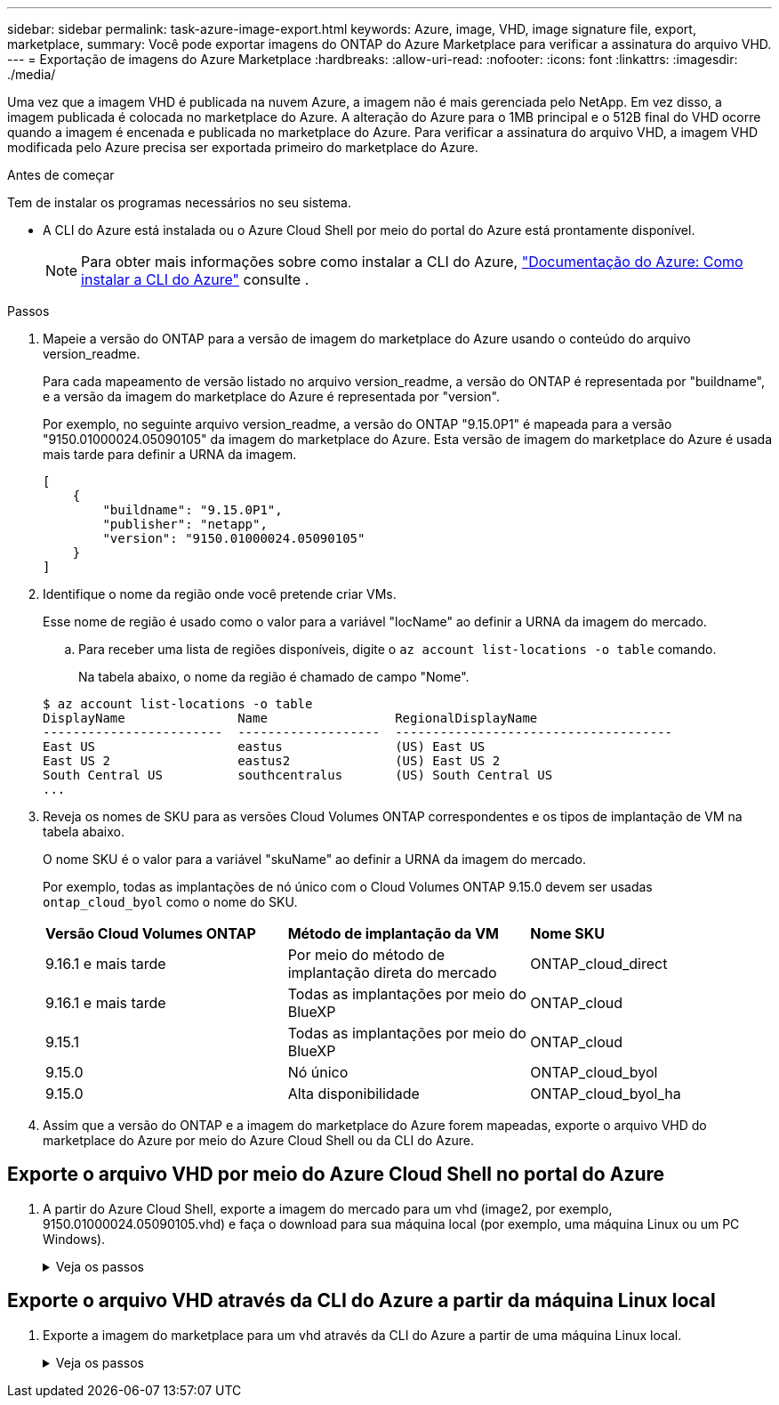 ---
sidebar: sidebar 
permalink: task-azure-image-export.html 
keywords: Azure, image, VHD, image signature file, export, marketplace, 
summary: Você pode exportar imagens do ONTAP do Azure Marketplace para verificar a assinatura do arquivo VHD. 
---
= Exportação de imagens do Azure Marketplace
:hardbreaks:
:allow-uri-read: 
:nofooter: 
:icons: font
:linkattrs: 
:imagesdir: ./media/


[role="lead"]
Uma vez que a imagem VHD é publicada na nuvem Azure, a imagem não é mais gerenciada pelo NetApp. Em vez disso, a imagem publicada é colocada no marketplace do Azure. A alteração do Azure para o 1MB principal e o 512B final do VHD ocorre quando a imagem é encenada e publicada no marketplace do Azure. Para verificar a assinatura do arquivo VHD, a imagem VHD modificada pelo Azure precisa ser exportada primeiro do marketplace do Azure.

.Antes de começar
Tem de instalar os programas necessários no seu sistema.

* A CLI do Azure está instalada ou o Azure Cloud Shell por meio do portal do Azure está prontamente disponível.
+

NOTE: Para obter mais informações sobre como instalar a CLI do Azure, https://learn.microsoft.com/en-us/cli/azure/install-azure-cli["Documentação do Azure: Como instalar a CLI do Azure"^] consulte .



.Passos
. Mapeie a versão do ONTAP para a versão de imagem do marketplace do Azure usando o conteúdo do arquivo version_readme.
+
Para cada mapeamento de versão listado no arquivo version_readme, a versão do ONTAP é representada por "buildname", e a versão da imagem do marketplace do Azure é representada por "version".

+
Por exemplo, no seguinte arquivo version_readme, a versão do ONTAP "9.15.0P1" é mapeada para a versão "9150.01000024.05090105" da imagem do marketplace do Azure. Esta versão de imagem do marketplace do Azure é usada mais tarde para definir a URNA da imagem.

+
[listing]
----
[
    {
        "buildname": "9.15.0P1",
        "publisher": "netapp",
        "version": "9150.01000024.05090105"
    }
]
----
. Identifique o nome da região onde você pretende criar VMs.
+
Esse nome de região é usado como o valor para a variável "locName" ao definir a URNA da imagem do mercado.

+
.. Para receber uma lista de regiões disponíveis, digite o `az account list-locations -o table` comando.
+
Na tabela abaixo, o nome da região é chamado de campo "Nome".

+
[listing]
----
$ az account list-locations -o table
DisplayName               Name                 RegionalDisplayName
------------------------  -------------------  -------------------------------------
East US                   eastus               (US) East US
East US 2                 eastus2              (US) East US 2
South Central US          southcentralus       (US) South Central US
...
----


. Reveja os nomes de SKU para as versões Cloud Volumes ONTAP correspondentes e os tipos de implantação de VM na tabela abaixo.
+
O nome SKU é o valor para a variável "skuName" ao definir a URNA da imagem do mercado.

+
Por exemplo, todas as implantações de nó único com o Cloud Volumes ONTAP 9.15.0 devem ser usadas `ontap_cloud_byol` como o nome do SKU.

+
[cols="1,1,1"]
|===


| *Versão Cloud Volumes ONTAP* | *Método de implantação da VM* | *Nome SKU* 


| 9.16.1 e mais tarde | Por meio do método de implantação direta do mercado | ONTAP_cloud_direct 


| 9.16.1 e mais tarde | Todas as implantações por meio do BlueXP  | ONTAP_cloud 


| 9.15.1 | Todas as implantações por meio do BlueXP  | ONTAP_cloud 


| 9.15.0 | Nó único | ONTAP_cloud_byol 


| 9.15.0 | Alta disponibilidade | ONTAP_cloud_byol_ha 
|===
. Assim que a versão do ONTAP e a imagem do marketplace do Azure forem mapeadas, exporte o arquivo VHD do marketplace do Azure por meio do Azure Cloud Shell ou da CLI do Azure.




== Exporte o arquivo VHD por meio do Azure Cloud Shell no portal do Azure

. A partir do Azure Cloud Shell, exporte a imagem do mercado para um vhd (image2, por exemplo, 9150.01000024.05090105.vhd) e faça o download para sua máquina local (por exemplo, uma máquina Linux ou um PC Windows).
+
.Veja os passos
[%collapsible]
====
[source]
----
#Azure Cloud Shell on Azure portal to get VHD image from Azure Marketplace
a) Set the URN and other parameters of the marketplace image. URN is with format "<publisher>:<offer>:<sku>:<version>". Optionally, a user can list NetApp marketplace images to confirm the proper image version.
PS /home/user1> $urn="netapp:netapp-ontap-cloud:ontap_cloud_byol:9150.01000024.05090105"
PS /home/user1> $locName="eastus2"
PS /home/user1> $pubName="netapp"
PS /home/user1> $offerName="netapp-ontap-cloud"
PS /home/user1> $skuName="ontap_cloud_byol"
PS /home/user1> Get-AzVMImage -Location $locName -PublisherName $pubName -Offer $offerName -Sku $skuName |select version
...
141.20231128
9.141.20240131
9.150.20240213
9150.01000024.05090105
...

b) Create a new managed disk from the Marketplace image with the matching image version
PS /home/user1> $diskName = “9150.01000024.05090105-managed-disk"
PS /home/user1> $diskRG = “fnf1”
PS /home/user1> az disk create -g $diskRG -n $diskName --image-reference $urn
PS /home/user1> $sas = az disk grant-access --duration-in-seconds 3600 --access-level Read --name $diskName --resource-group $diskRG
PS /home/user1> $diskAccessSAS = ($sas | ConvertFrom-Json)[0].accessSas

c) Export a VHD from the managed disk to Azure Storage
Create a container with proper access level. As an example, a container named 'vm-images' with 'Container' access level is used here.
Get storage account access key, on Azure portal, 'Storage Accounts'/'examplesaname'/'Access Key'/'key1'/'key'/'show'/<copy>.
PS /home/user1> $storageAccountName = “examplesaname”
PS /home/user1> $containerName = “vm-images”
PS /home/user1> $storageAccountKey = "<replace with the above access key>"
PS /home/user1> $destBlobName = “9150.01000024.05090105.vhd”
PS /home/user1> $destContext = New-AzureStorageContext -StorageAccountName $storageAccountName -StorageAccountKey $storageAccountKey
PS /home/user1> Start-AzureStorageBlobCopy -AbsoluteUri $diskAccessSAS -DestContainer $containerName -DestContext $destContext -DestBlob $destBlobName
PS /home/user1> Get-AzureStorageBlobCopyState –Container $containerName –Context $destContext -Blob $destBlobName

d) Download the generated image to your server, e.g., a Linux machine.
Use "wget <URL of file examplesaname/Containers/vm-images/9150.01000024.05090105.vhd>".
The URL is organized in a formatted way. For automation tasks, the following example could be used to derive the URL string. Otherwise, Azure CLI 'az' command could be issued to get the URL, which is not covered in this guide. URL Example:
https://examplesaname.blob.core.windows.net/vm-images/9150.01000024.05090105.vhd

e) Clean up the managed disk
PS /home/user1> Revoke-AzDiskAccess -ResourceGroupName $diskRG -DiskName $diskName
PS /home/user1> Remove-AzDisk -ResourceGroupName $diskRG -DiskName $diskName
----
====




== Exporte o arquivo VHD através da CLI do Azure a partir da máquina Linux local

. Exporte a imagem do marketplace para um vhd através da CLI do Azure a partir de uma máquina Linux local.
+
.Veja os passos
[%collapsible]
====
[source]
----
#Azure CLI on local Linux machine to get VHD image from Azure Marketplace
a) Login Azure CLI and list marketplace images
% az login --use-device-code
To sign in, use a web browser to open the page https://microsoft.com/devicelogin and enter the code XXXXXXXXX to authenticate.

% az vm image list --all --publisher netapp --offer netapp-ontap-cloud --sku ontap_cloud_byol
...
{
"architecture": "x64",
"offer": "netapp-ontap-cloud",
"publisher": "netapp",
"sku": "ontap_cloud_byol",
"urn": "netapp:netapp-ontap-cloud:ontap_cloud_byol:9150.01000024.05090105",
"version": "9150.01000024.05090105"
},
...

b) Create a new managed disk from the Marketplace image with the matching image version
% export urn="netapp:netapp-ontap-cloud:ontap_cloud_byol:9150.01000024.05090105"
% export diskName="9150.01000024.05090105-managed-disk"
% export diskRG="new_rg_your_rg"
% az disk create -g $diskRG -n $diskName --image-reference $urn
% az disk grant-access --duration-in-seconds 3600 --access-level Read --name $diskName --resource-group $diskRG
{
  "accessSas": "https://md-xxxxxx.blob.core.windows.net/xxxxxxx/abcd?sv=2018-03-28&sr=b&si=xxxxxxxx-xxxx-xxxx-xxxx-xxxxxxx&sigxxxxxxxxxxxxxxxxxxxxxxxx"
}

% export diskAccessSAS="https://md-xxxxxx.blob.core.windows.net/xxxxxxx/abcd?sv=2018-03-28&sr=b&si=xxxxxxxx-xxxx-xx-xx-xx&sigxxxxxxxxxxxxxxxxxxxxxxxx"
#To automate the process, the SAS needs to be extracted from the standard output. This is not included in this guide.

c) export vhd from managed disk
Create a container with proper access level. As an example, a container named 'vm-images' with 'Container' access level is used here.
Get storage account access key, on Azure portal, 'Storage Accounts'/'examplesaname'/'Access Key'/'key1'/'key'/'show'/<copy>. There should be az command that can achieve the same, but this is not included in this guide.
% export storageAccountName="examplesaname"
% export containerName="vm-images"
% export storageAccountKey="xxxxxxxxxx"
% export destBlobName="9150.01000024.05090105.vhd"

% az storage blob copy start --source-uri $diskAccessSAS --destination-container $containerName --account-name $storageAccountName --account-key $storageAccountKey --destination-blob $destBlobName

{
  "client_request_id": "xxxx-xxxx-xxxx-xxxx-xxxx",
  "copy_id": "xxxx-xxxx-xxxx-xxxx-xxxx",
  "copy_status": "pending",
  "date": "2022-11-02T22:02:38+00:00",
  "etag": "\"0xXXXXXXXXXXXXXXXXX\"",
  "last_modified": "2022-11-02T22:02:39+00:00",
  "request_id": "xxxxxx-xxxx-xxxx-xxxx-xxxxxxxxxxx",
  "version": "2020-06-12",
  "version_id": null
}

#to check the status of the blob copying
% az storage blob show --name $destBlobName --container-name $containerName --account-name $storageAccountName

....
    "copy": {
      "completionTime": null,
      "destinationSnapshot": null,
      "id": "xxxxxxxx-xxxx-xxxx-xxxx-xxxxxxxxx",
      "incrementalCopy": null,
      "progress": "10737418752/10737418752",
      "source": "https://md-xxxxxx.blob.core.windows.net/xxxxx/abcd?sv=2018-03-28&sr=b&si=xxxxxxxx-xxxx-xxxx-xxxx-xxxxxxxxxxxx",
      "status": "success",
      "statusDescription": null
    },
....

d) Download the generated image to your server, e.g., a Linux machine.
Use "wget <URL of file examplesaname/Containers/vm-images/9150.01000024.05090105.vhd>".
The URL is organized in a formatted way. For automation tasks, the following example could be used to derive the URL string. Otherwise, Azure CLI 'az' command could be issued to get the URL, which is not covered in this guide. URL Example:
https://examplesaname.blob.core.windows.net/vm-images/9150.01000024.05090105.vhd

e) Clean up the managed disk
az disk revoke-access --name $diskName --resource-group $diskRG
az disk delete --name $diskName --resource-group $diskRG --yes
----
====

